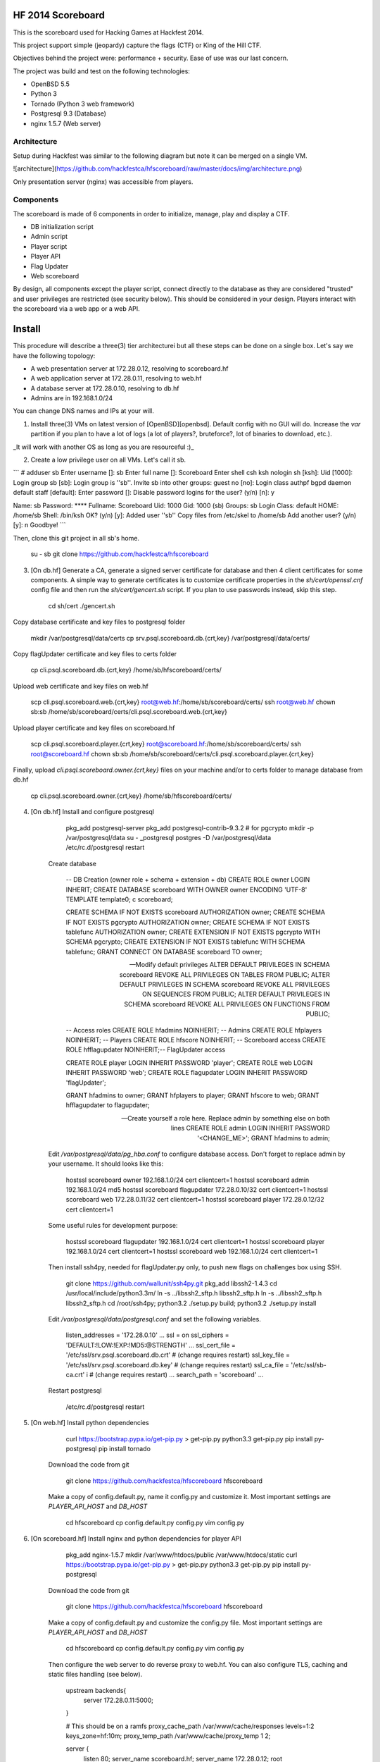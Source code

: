 HF 2014 Scoreboard
==================

This is the scoreboard used for Hacking Games at Hackfest 2014. 

This project support simple (jeopardy) capture the flags (CTF) or King of the Hill CTF. 

Objectives behind the project were: performance + security. Ease of use was our last concern. 

The project was build and test on the following technologies:

* OpenBSD 5.5
* Python 3
* Tornado (Python 3 web framework)
* Postgresql 9.3 (Database)
* nginx 1.5.7 (Web server)


Architecture
------------

Setup during Hackfest was similar to the following diagram but note it can be merged on a single VM.

![architecture](https://github.com/hackfestca/hfscoreboard/raw/master/docs/img/architecture.png)

Only presentation server (nginx) was accessible from players. 


Components
----------

The scoreboard is made of 6 components in order to initialize, manage, play and display a CTF. 

* DB initialization script
* Admin script
* Player script
* Player API
* Flag Updater
* Web scoreboard

By design, all components except the player script, connect directly to the database as they are considered "trusted" and user privileges are restricted (see security below). This should be considered in your design. Players interact with the scoreboard via a web app or a web API. 


Install
=======

This procedure will describe a three(3) tier architecturei but all these steps can be done on a single box. Let's say we have the following topology:

* A web presentation server at 172.28.0.12, resolving to scoreboard.hf
* A web application server at 172.28.0.11, resolving to web.hf
* A database server at 172.28.0.10, resolving to db.hf
* Admins are in 192.168.1.0/24


You can change DNS names and IPs at your will.

1. Install three(3) VMs on latest version of [OpenBSD][openbsd]. Default config with no GUI will do. Increase the `var` partition if you plan to have a lot of logs (a lot of players?, bruteforce?, lot of binaries to download, etc.).

_It will work with another OS as long as you are resourceful :)_

2. Create a low privilege user on all VMs. Let's call it sb.

```    
# adduser sb
Enter username []: sb
Enter full name []: Scoreboard
Enter shell csh ksh nologin sh [ksh]: 
Uid [1000]: 
Login group sb [sb]: 
Login group is ''sb''. Invite sb into other groups: guest no 
[no]: 
Login class authpf bgpd daemon default staff [default]: 
Enter password []: 
Disable password logins for the user? (y/n) [n]: y

Name:        sb
Password:    ****
Fullname:    Scoreboard
Uid:         1000
Gid:         1000 (sb)
Groups:      sb
Login Class: default
HOME:        /home/sb
Shell:       /bin/ksh
OK? (y/n) [y]: 
Added user ''sb''
Copy files from /etc/skel to /home/sb
Add another user? (y/n) [y]: n
Goodbye!
```

Then, clone this git project in all sb's home.

        su - sb
        git clone https://github.com/hackfestca/hfscoreboard

3. [On db.hf] Generate a CA, generate a signed server certificate for database and then 4 client certificates for some components. A simple way to generate certificates is to customize certificate properties in the `sh/cert/openssl.cnf` config file and then run the `sh/cert/gencert.sh` script. If you plan to use passwords instead, skip this step.

        cd sh/cert
        ./gencert.sh

Copy database certificate and key files to postgresql folder

        mkdir /var/postgresql/data/certs
        cp srv.psql.scoreboard.db.{crt,key} /var/postgresql/data/certs/

Copy flagUpdater certificate and key files to certs folder

        cp cli.psql.scoreboard.db.{crt,key} /home/sb/hfscoreboard/certs/

Upload web certificate and key files on web.hf

        scp cli.psql.scoreboard.web.{crt,key} root@web.hf:/home/sb/scoreboard/certs/
        ssh root@web.hf chown sb:sb /home/sb/scoreboard/certs/cli.psql.scoreboard.web.{crt,key}

Upload player certificate and key files on scoreboard.hf

        scp cli.psql.scoreboard.player.{crt,key} root@scoreboard.hf:/home/sb/scoreboard/certs/
        ssh root@scoreboard.hf chown sb:sb /home/sb/scoreboard/certs/cli.psql.scoreboard.player.{crt,key}

Finally, upload `cli.psql.scoreboard.owner.{crt,key}` files on your machine and/or to certs folder to manage database from db.hf
         
        cp cli.psql.scoreboard.owner.{crt,key} /home/sb/hfscoreboard/certs/

4. [On db.hf] Install and configure postgresql

        pkg_add postgresql-server
        pkg_add postgresql-contrib-9.3.2 # for pgcrypto
        mkdir -p /var/postgresql/data
        su - _postgresql
        postgres -D /var/postgresql/data
        /etc/rc.d/postgresql restart

    Create database

        -- DB Creation (owner role + schema + extension + db)
        CREATE ROLE owner LOGIN INHERIT;
        CREATE DATABASE scoreboard WITH OWNER owner ENCODING 'UTF-8' TEMPLATE template0;
        \c scoreboard;
        
        CREATE SCHEMA IF NOT EXISTS scoreboard AUTHORIZATION owner;
        CREATE SCHEMA IF NOT EXISTS pgcrypto AUTHORIZATION owner;
        CREATE SCHEMA IF NOT EXISTS tablefunc AUTHORIZATION owner;
        CREATE EXTENSION IF NOT EXISTS pgcrypto WITH SCHEMA pgcrypto;
        CREATE EXTENSION IF NOT EXISTS tablefunc WITH SCHEMA tablefunc;
        GRANT CONNECT ON DATABASE scoreboard TO owner;
        
        -- Modify default privileges
        ALTER DEFAULT PRIVILEGES IN SCHEMA scoreboard REVOKE ALL PRIVILEGES ON TABLES FROM PUBLIC; 
        ALTER DEFAULT PRIVILEGES IN SCHEMA scoreboard REVOKE ALL PRIVILEGES ON SEQUENCES FROM PUBLIC; 
        ALTER DEFAULT PRIVILEGES IN SCHEMA scoreboard REVOKE ALL PRIVILEGES ON FUNCTIONS FROM PUBLIC; 
        
        -- Access roles
        CREATE ROLE hfadmins NOINHERIT;     -- Admins 
        CREATE ROLE hfplayers NOINHERIT;    -- Players 
        CREATE ROLE hfscore NOINHERIT;      -- Scoreboard access
        CREATE ROLE hfflagupdater NOINHERIT;-- FlagUpdater access
        
        CREATE ROLE player LOGIN INHERIT PASSWORD 'player';
        CREATE ROLE web LOGIN INHERIT PASSWORD 'web';
        CREATE ROLE flagupdater LOGIN INHERIT PASSWORD 'flagUpdater';
        
        GRANT hfadmins to owner;
        GRANT hfplayers to player;
        GRANT hfscore to web;
        GRANT hfflagupdater to flagupdater;

        -- Create yourself a role here. Replace admin by something else on both lines
        CREATE ROLE admin LOGIN INHERIT PASSWORD '<CHANGE_ME>';
        GRANT hfadmins to admin;

    Edit `/var/postgresql/data/pg_hba.conf` to configure database access. Don't forget to replace admin by your username. It should looks like this:

        hostssl scoreboard  owner       192.168.1.0/24         cert clientcert=1 
        hostssl scoreboard  admin       192.168.1.0/24         md5 
        hostssl scoreboard  flagupdater 172.28.0.10/32         cert clientcert=1
        hostssl scoreboard  web         172.28.0.11/32         cert clientcert=1 
        hostssl scoreboard  player      172.28.0.12/32         cert clientcert=1 

    Some useful rules for development purpose:

        hostssl scoreboard  flagupdater 192.168.1.0/24         cert clientcert=1
        hostssl scoreboard  player      192.168.1.0/24         cert clientcert=1 
        hostssl scoreboard  web         192.168.1.0/24         cert clientcert=1

    Then install ssh4py, needed for flagUpdater.py only, to push new flags on challenges box using SSH.

        git clone https://github.com/wallunit/ssh4py.git
        pkg_add libssh2-1.4.3
        cd /usr/local/include/python3.3m/
        ln -s ../libssh2_sftp.h libssh2_sftp.h 
        ln -s ../libssh2_sftp.h libssh2_sftp.h 
        cd /root/ssh4py; python3.2 ./setup.py build; python3.2 ./setup.py install

    Edit `/var/postgresql/data/postgresql.conf` and set the following variables.

        listen_addresses = '172.28.0.10'
        ...
        ssl = on
        ssl_ciphers = 'DEFAULT:!LOW:!EXP:!MD5:@STRENGTH'
        ...
        ssl_cert_file = '/etc/ssl/srv.psql.scoreboard.db.crt' # (change requires restart)
        ssl_key_file = '/etc/ssl/srv.psql.scoreboard.db.key'  # (change requires restart)
        ssl_ca_file = '/etc/ssl/sb-ca.crt'        i           # (change requires restart)
        ...
        search_path = 'scoreboard'
        ...

    Restart postgresql

        /etc/rc.d/postgresql restart
        

5. [On web.hf] Install python dependencies

        curl https://bootstrap.pypa.io/get-pip.py > get-pip.py
        python3.3 get-pip.py
        pip install py-postgresql
        pip install tornado

    Download the code from git

        git clone https://github.com/hackfestca/hfscoreboard hfscoreboard

    Make a copy of config.default.py, name it config.py and customize it. Most important settings are `PLAYER_API_HOST` and `DB_HOST`

        cd hfscoreboard
        cp config.default.py config.py
        vim config.py

6. [On scoreboard.hf] Install nginx and python dependencies for player API

        pkg_add nginx-1.5.7
        mkdir /var/www/htdocs/public /var/www/htdocs/static
        curl https://bootstrap.pypa.io/get-pip.py > get-pip.py
        python3.3 get-pip.py
        pip install py-postgresql

    Download the code from git

        git clone https://github.com/hackfestca/hfscoreboard hfscoreboard

    Make a copy of config.default.py and customize the config.py file. Most important settings are `PLAYER_API_HOST` and `DB_HOST`

        cd hfscoreboard
        cp config.default.py config.py
        vim config.py

    Then configure the web server to do reverse proxy to web.hf. You can also configure TLS, caching and static files handling (see below).

        upstream backends{
            server 172.28.0.11:5000;
        }
        
        # This should be on a ramfs
        proxy_cache_path /var/www/cache/responses levels=1:2 keys_zone=hf:10m;
        proxy_temp_path /var/www/cache/proxy_temp 1 2;

        server {
                listen       80;
                server_name  scoreboard.hf;
                server_name  172.28.0.12;
                root         /var/www/htdocs;
        
                location / {
                    proxy_cache hf;
                    proxy_cache_lock on;
                    proxy_cache_key "$remote_addr$request_uri";
                    proxy_cache_methods GET HEAD;
                    proxy_cache_valid 404 16h;
                    proxy_cache_valid 200 5;
            
                    proxy_redirect off;
                    proxy_pass_header Server;                       
                    proxy_set_header Host $http_host;                       
                    proxy_set_header X-Real-IP $remote_addr;                       
                    proxy_set_header X-Scheme $scheme;                       
                    proxy_pass http://backends;                       
                    proxy_next_upstream error;
                }
        
                location /status {
                     stub_status on;
                     access_log   off;
                     allow 192.168.1.0/24;
                     deny all;
                }

                # Can be used for challenges and share your CA certificate.
                location /public {
                    alias /var/www/htdocs/public;
                    autoindex on;
                }
            
                location ~* ^.+.(jpg|jpeg|gif|css|png|js|ico)$ {
                    access_log        off;
                    expires           max;
                    add_header Pragma public;
                    add_header Cache-Control "public, must-revalidate, proxy-revalidate";
                }
            
                location ~* \.(eot|ttf|woff)$ {
                        add_header Access-Control-Allow-Origin \*;
                }
            
                access_log  /var/log/nginx/scoreboard.access.log;
                error_log /var/log/nginx/scoreboard.error.log;
                error_page  404              /404.html;
                location = /404.html {
                    root   /var/www/htdocs;
                }
                error_page   500 502 503 504  /50x.html;
                location = /50x.html {
                    root   /var/www/htdocs;
                }
            
                location ~ /\.ht {
                    deny  all;
                }
        }


7. Start services


[openbsd]: http://www.openbsd.org


How to use
==========

Running the scoreboard
----------------------

[On db.hf] You only need postgresql running with data initialized. Simply run `python3.3 ./initDB.py --all`
[On web.hf] As user scoreboard (in a tmux, ideally), run `python3.3 ./web.py`
[On scoreboard.hf] As user scoreboard (in a tmux, ideally), run `python3.3 ./player-api.py --start`


Initialize database
-------------------

You might want to configure categories, authors, flags and settings. To do so, edit `sql/data.sql` and run `initDB.py -d`. Important: This will delete all data.

        # ./initDB.py -h
        usage: initDB.py [-h] [-v] [--debug] [--tables] [--functions] [--data] [--flags] [--teams] [--security] [--all]
        
        HF Scoreboard database initialization script. Use this tool to create db structure, apply security and import data
        
        optional arguments:
          -h, --help       show this help message and exit
          -v, --version    show program's version number and exit
          --debug          Run the tool in debug mode
        
        Action:
          Select one of these action
        
          --tables, -t     Import structure only (tables and functions)
          --functions, -f  Import structure only (tables and functions)
          --data, -d       Import data only
          --flags, -l      Import flags only (from csv file:
                           import/flags.csv)
          --teams, -e      Import teams only (from csv file:
                           import/teams.csv)
          --security, -s   Import security only
          --all, -a        Import all



Administer the CTF
------------------

Once data are initialized, several informations can be managed or displayed using `admin.py`. Note that every positional arguments have a sub-help page.

        # ./admin.py -h
        usage: admin.py [-h] [-v] [--debug] {team,news,flag,settings,score,history,stat,bench,conbench,security} ...
        
        HF Scoreboard admin client. Use this tool to manage the CTF
        
        positional arguments:
          {team,news,flag,settings,score,history,stat,bench,conbench,security}
            team                Manage teams.
            news                Manage news.
            flag                Manage flags.
            settings            Manage game settings.
            score               Print score table (table, matrix).
            history             Print Submit History.
            stat                Display game stats.
            bench               Benchmark some db stored procedure.
            conbench            Benchmark some db stored procedure using multiple connections.
            security            Test database security.
        
        optional arguments:
          -h, --help            show this help message and exit
          -v, --version         show program's version number and exit
          --debug               Run the tool in debug mode


Play the CTF
------------

Players can interact with the scoreboard using `player.py` script.

        # ./player.py -h
        usage: player.py [-h] [-v] [--debug] [--submit FLAG] [--score] [--catProg] [--flagProg] [--news] [--info] [--top TOP] [--cat CAT]
        
        HF Scoreboard player client. Use this tool to submit flags and display score
        
        optional arguments:
          -h, --help            show this help message and exit
          -v, --version         show program's version number and exit
          --debug               Run the tool in debug mode
        
        Action:
          Select one of these action
        
          --submit FLAG, -s FLAG
                                Submit a flag
          --score               Display score
          --catProg, -c         Display category progression
          --flagProg, -f        Display flag progression
          --news, -n            Display news
          --info, -i            Display team information
        
        Option:
          Use any depending on choosen action
        
          --top TOP, -t TOP     Limit --score number of rows
          --cat CAT             Print results only for this category name


Security
========

Some principle
--------------

* Never run a service as root
* For long time use, jail or chroot it


Use user/pass authentication instead
------------------------------------

Most authentication are made using client certificates. To change authentication scheme, 
1. Open `/var/postgresql/data/pg_hba.conf` on the database server
2. Find line corresponding to the user you want to change. For example:
        hostssl scoreboard  player      172.28.71.11/32         cert clientcert=1 
3. Replace `cert clientcert=1` to `md5` so it looks like:
        hostssl scoreboard  player      172.28.71.11/32         md5
4. Restart database: `/etc/rc.d/postgresql restart`


Enable TLS
----------

1. To enable TLS on the web server, first generate a CSR and sign it by an authority.


2. Add these lines to your nginx server configuration and replace `listen 80` to `listen 443`.

        ssl                  on;
        ssl_certificate      /etc/ssl/scoreboard.crt;
        ssl_certificate_key  /etc/ssl/scoreboard.key;
        ssl_session_timeout  5m;
        ssl_session_cache    shared:SSL:10m;
        ssl_protocols TLSv1 TLSv1.1 TLSv1.2;
        ssl_ciphers "HIGH:!aNULL:!MD5 or HIGH:!aNULL:!MD5:!3DES";


3. Add this section if you wish to redirect port 80 to 443.

        server {
            listen  80;
            return  301 https://$host$request_uri;
        }

       
4. To enable HSTS, add this line.

        add_header Strict-Transport-Security "max-age=2678400; includeSubdomains;";


Database replication
--------------------

1. Clone db.hf or make a fresh install of a primary database

2. On the primary database, 

        wal_level = hot_standby
        ...
        max_wal_senders = 3
    
    Then add this to pg_hba.conf

        host    replication     all             172.28.70.19/32         trust

3. On secondary database,

        hot_standby = on


Application Load Balancing and Fail Over
----------------------------------------

You might need to update code during a CTF, thus cause a downtime by restarting application server. Also, on high load, the web tier is the second buttle neck after the database. Spreading the web VMs on multiple hosts can enhance performance. 

To configure web load balancing, clone the web server or make a fresh install using previous steps. Then, in the upstream block, append server lines as described here.

        upstream backends{
            server 172.28.0.11:5000;
            server 172.28.0.21:5000;
        }

To avoid downtime, configure a backup upstream. This will cause connection failures on primary servers to be sent on the backup server. To do so, simply append `backup` to a server line.

        upstream backends{
            server 172.28.0.11:5000;
            server 172.28.0.21:5000;
            server 172.28.0.31:5000 backup;
        }
        


Hardening
---------

TBD


Optimization
============

Core
----

On heavy load, this setup on OpenBSD for presentation and application tier may raise "too many opened files" errors. This can be fixed by creating a login class with specific properties in `/etc/login.conf`. Simply append the following lines:

        hfscoreboard:\
            :datasize=infinity:\
            :maxproc=infinity:\
            :maxproc-max=512:\
            :maxproc-cur=256:\
            :openfiles=20000:

Then, set the login class to the user.

        usermod -L hfscoreboard sb


Static files handling
---------------------

Ngninx handle much faster static files than a python application. To let nginx handle static files, create a location for URI `/static` by adding the following lines to nginx server configuration.

        location /static {
            alias /var/www/htdocs/static;
            proxy_cache hf;
            proxy_cache_lock on;
            proxy_cache_methods GET HEAD;
            proxy_cache_valid 200 60;
        }

Flags & Teams management
------------------------

The `initDB.py` script let database owner import flags and teams from CSV files. Use google spreadsheet to write flags at a central location so multiple admins can prepare their flags before the CTF. On a regular basis, export the spreadsheet in CSV format, move it to `import/flags.csv` and import flags by running `python3.3 ./initDB --flags`. The same procedure apply for teams.


Docs
====

If you are interested to know more about the code, the documentation is in *docs/* folder, generated with epydoc.

It is also accessible here: http://htmlpreview.github.io/?https://github.com/hackfestca/hfscoreboard/blob/master/docs/index.html


Contributors
============

This scoreboard was written by Martin Dubé (mdube) and _eko for Hackfest 2014 (See: http://hackfest.ca). However, a lot of ideas and tests were made by the Hacking Games team. Special thanks to FLR and Cechaput for trying to break it before the CTF. :)

For any comment, questions, insult: martin d0t dube at hackfest d0t ca. 


License
=======

Modified BSD License

